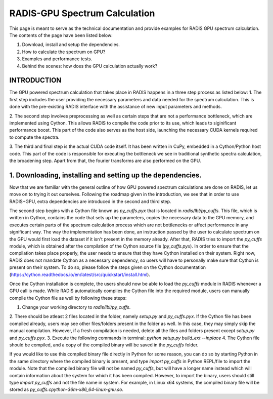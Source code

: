 .. _label_radis_gpu_

==============================
RADIS-GPU Spectrum Calculation
==============================

This page is meant to serve as the technical documentation and provide examples for RADIS GPU spectrum calculation.
The contents of the page have been listed below:

1. Download, install and setup the dependencies.
2. How to calculate the spectrum on GPU?
3. Examples and performance tests.
4. Behind the scenes: how does the GPU calculation actually work?

INTRODUCTION
------------

The GPU powered spectrum calculation that takes place in RADIS happens in a three step process as listed below:
1. The first step includes the user providing the necessary parameters and data needed for the spectrum calculation.
This is done with the pre-existing RADIS interface with the assistance of new input parameters and methods.

2. The second step involves preprocessing as well as certain steps that are not a performance bottleneck, which are implemented
using Cython. This allows RADIS to compile the code prior to its use, which leads to siginificant performance boost. This
part of the code also serves as the host side, launching the necessary CUDA kernels required to compute the spectra.

3. The third and final step is the actual CUDA code itself. It has been written in CuPy, embedded in a Cython/Python host code.
This part of the code is responsible for executing the bottleneck we see in traditional synthetic spectra calculation,
the broadening step. Apart from that, the fourier transforms are also performed on the GPU.

1. Downloading, installing and setting up the dependencies.
-----------------------------------------------------------

Now that we are familiar with the general outline of how GPU powered spectrum calculations are done on RADIS, let us move
on to trying it out ourselves. Following the roadmap given in the introduction, we see that in order to use RADIS+GPU,
extra dependencies are introduced in the second and third step.

The second step begins with a Cython file known as `py_cuffs.pyx` that is located in `radis/lbl/py_cuffs`. This file,
which is written in Cython, contains the code that sets up the parameters, copies the necessary data to the GPU memory,
and executes certain parts of the spectrum calculation process which are not bottlenecks or affect performance in any significant
way. The way the implementation has been done, an instruction passed by the user to calculate spectrum on the GPU would first
load the dataset if it isn't present in the memory already. After that, RADIS tries to import the `py_cuffs` module,
which is obtained after the compilation of the Cython source file (`py_cuffs.pyx`). In order to ensure that the compilation
takes place properly, the user needs to ensure that they have Cython installed on their system. Right now, RADIS does not
mandate Cython as a necessary dependency, so users will have to personally make sure that Cython is present on their system.
To do so, please follow the steps given on the Cython documentation (https://cython.readthedocs.io/en/latest/src/quickstart/install.html).

Once the Cython installation is complete, the users should now be able to load the `py_cuffs` module in RADIS whenever a
GPU call is made. While RADIS automatically compiles the Cython file into the required module, users can manually compile
the Cython file as well by following these steps:

1. Change your working directory to `radis/lbl/py_cuffs`.
2. There should be atleast 2 files located in the folder, namely `setup.py` and `py_cuffs.pyx`. If the Cython file has
been compiled already, users may see other files/folders present in the folder as well. In this case, they may simply skip
the manual compilation. However, if a fresh compilation is needed, delete all the files and folders present except `setup.py`
and `py_cuffs.pyx`.
3. Execute the following commands in terminal: `python setup.py build_ext --inplace`
4. The Cython file should be compiled, and a copy of the compiled binary will be saved in the `py_cuffs` folder.

If you would like to use this compiled binary file directly in Python for some reason, you can do so by starting Python
in the same directory where the compiled binary is present, and type `import py_cuffs` in Python REPL/file to import the
module. Note that the compiled binary file will not be named `py_cuffs`, but will have a longer name instead which will
contain information about the system for which it has been compiled. However, to import the binary, users should still
type `import py_cuffs` and not the file name in system. For example, in Linux x64 systems, the compiled binary file will
be stored as `py_cuffs.cpython-36m-x86_64-linux-gnu.so`.

